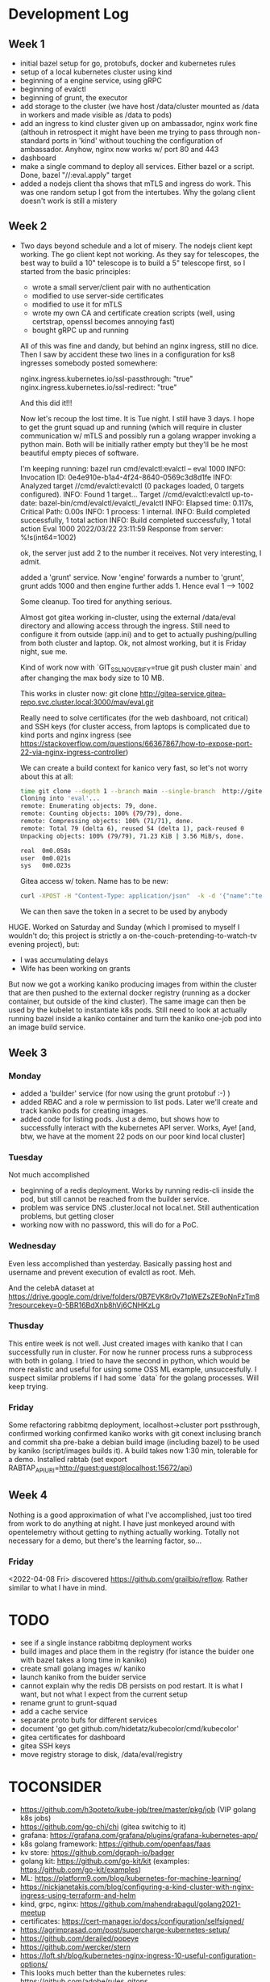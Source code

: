 * Development Log
** Week 1
  - initial bazel setup for go, protobufs, docker and kubernetes rules
  - setup of a local kubernetes cluster using kind
  - beginning of a engine service, using gRPC
  - beginning of evalctl
  - beginning of grunt, the executor
  - add storage to the cluster (we have
    host /data/cluster
    mounted as /data in workers and
    made visible as /data to pods)
  - add an ingress to kind cluster
    given up on ambassador, nginx work fine (althouh in retrospect it might have been me
    trying to pass through non-standard ports in 'kind' without touching the configuration
    of ambassador. Anyhow, nginx now works w/ port 80 and 443
  - dashboard
  - make a single command to deploy all services. Either bazel or a script. Done, bazel "//:eval.apply" target
  - added a nodejs client tha shows that mTLS and ingress do work. This was one random setup I got from the
    intertubes. Why the golang client doesn't work is still a mistery

** Week 2
  - Two days beyond schedule and a lot of misery. The nodejs client kept working. The go client kept not working.
    As they say for telescopes, the best way to build a 10" telescope is to build a 5" telescope first, so I started from the basic principles:
    - wrote a small server/client pair with no authentication
    - modified to use server-side certificates
    - modified to use it for mTLS
    - wrote my own CA and certificate creation scripts (well, using certstrap, openssl becomes annoying fast)
    - bought gRPC up and running
    All of this was fine and dandy, but behind an nginx ingress, still no dice. Then I saw by accident these two lines in
    a configuration for ks8 ingresses somebody posted somewhere:

    nginx.ingress.kubernetes.io/ssl-passthrough: "true"
    nginx.ingress.kubernetes.io/ssl-redirect: "true"

    And this did it!!!

    Now let's recoup the lost time. It is Tue night. I still have 3 days. I hope to get the grunt squad up and running (which will require
    in cluster communication w/ mTLS and possibly run a golang wrapper invoking a python main. Both will be initially rather empty but they'll be
    he most beautiful empty pieces of software.

    I'm keeping running:
    bazel run cmd/evalctl:evalctl  -- eval 1000
    INFO: Invocation ID: 0e4e910e-b1a4-4f24-8640-0569c3d8d1fe
    INFO: Analyzed target //cmd/evalctl:evalctl (0 packages loaded, 0 targets configured).
    INFO: Found 1 target...
    Target //cmd/evalctl:evalctl up-to-date:
      bazel-bin/cmd/evalctl/evalctl_/evalctl
    INFO: Elapsed time: 0.117s, Critical Path: 0.00s
    INFO: 1 process: 1 internal.
    INFO: Build completed successfully, 1 total action
    INFO: Build completed successfully, 1 total action
    Eval 1000
    2022/03/22 23:11:59 Response from server: %!s(int64=1002)

    ok, the server just add 2 to the number it receives. Not very interesting, I admit.

    added a 'grunt' service. Now 'engine' forwards a number to
    'grunt', grunt adds 1000 and then engine further adds 1. Hence
    eval 1 --> 1002

    Some cleanup. Too tired for anything serious.

    Almost got gitea working in-cluster, using the external /data/eval
    directory and allowing access through the ingress. Still need to
    configure it from outside (app.ini) and to get to actually
    pushing/pulling from both cluster and laptop. Ok, not almost
    working, but it is Friday night, sue me.

    Kind of work now with `GIT_SSL_NO_VERIFY=true  git push cluster
    main` and after changing the max body size to 10 MB.

    This works in cluster now:
    git clone  http://gitea-service.gitea-repo.svc.cluster.local:3000/mav/eval.git

    Really need to solve certificates (for the web dashboard, not
    critical) and SSH keys (for cluster access, from laptops is
    complicated due to kind ports and nginx ingress (see
    https://stackoverflow.com/questions/66367867/how-to-expose-port-22-via-nginx-ingress-controller)

    We can create a build context for kanico very fast, so let's not
    worry about this at all:
    #+begin_src sh
      time git clone --depth 1 --branch main --single-branch  http://gitea-service.gitea-repo.svc.cluster.local:3000/mav/eval.git
      Cloning into 'eval'...
      remote: Enumerating objects: 79, done.
      remote: Counting objects: 100% (79/79), done.
      remote: Compressing objects: 100% (71/71), done.
      remote: Total 79 (delta 6), reused 54 (delta 1), pack-reused 0
      Unpacking objects: 100% (79/79), 71.23 KiB | 3.56 MiB/s, done.

      real	0m0.058s
      user	0m0.021s
      sys	0m0.023s
    #+end_src

    Gitea access w/ token. Name has to be new:
    #+begin_src sh
      curl -XPOST -H "Content-Type: application/json"  -k -d '{"name":"test2"}' -u mav https://gitea.eval.net/api/v1/users/mav/tokens
    #+end_src
    We can then save the token in a secret to be used by anybody

HUGE. Worked on Saturday and Sunday (which I promised to myself I
wouldn't do; this project is strictly
a on-the-couch-pretending-to-watch-tv evening project), but:
- I was accumulating delays
- Wife has been working on grants
But now we got a working kaniko producing images from within the
cluster that are then pushed to the external docker registry (running
as a docker container, but outside of the kind cluster). The same
image can then be used by the kubelet to instantiate k8s pods.
Still need to look at actually running bazel inside a kaniko container
and turn the kaniko one-job pod into an image build service.

** Week 3
*** Monday
- added a 'builder' service (for now using the grunt protobuf :-) )
- added RBAC and a role w permission to list pods. Later we'll create
  and track kaniko pods for creating images.
- added code for listing pods. Just a demo, but shows how to
  successfully interact with the kubernetes API server. Works, Aye!
  [and, btw, we have at the moment 22 pods on our poor kind local
  cluster]
*** Tuesday
Not much accomplished
- beginning of a redis deployment. Works by running redis-cli inside
  the pod, but still cannot be reached from the builder service.
- problem was service DNS .cluster.local not local.net. Still
  authentication problems, but getting closer
- working now with no password, this will do for a PoC.
*** Wednesday
Even less accomplished than yesterday. Basically passing host and
username and prevent execution of evalctl as root. Meh.

And the celebA dataset at
https://drive.google.com/drive/folders/0B7EVK8r0v71pWEZsZE9oNnFzTm8?resourcekey=0-5BR16BdXnb8hVj6CNHKzLg

*** Thusday
This entire week is not well. Just created images with kaniko that I
can successfully run in cluster. For now he runner process runs a
subprocess with both in golang. I tried to  have the second in python,
which would be more realistic and useful for using some OSS ML
example, unsuccesfully. I suspect similar problems if I had some
`data` for the golang processes. Will keep trying.

*** Friday
Some refactoring
rabbitmq deployment, localhost->cluster port pssthrough, confirmed working
confirmed kaniko works with git conext inclusing branch and commit sha
pre-bake a debian build image (including bazel) to be used by kaniko
(script/images builds it). A build takes now 1:30 min, tolerable for a demo.
Installed rabtab (set export
RABTAP_APIURI=http://guest:guest@localhost:15672/api)
** Week 4
Nothing is a good approximation of what I've accomplished, just too
tired from work to do anything at night.
I have just monkeyed around with opentelemetry without getting to
nything actually working. Totally not necessary for a demo, but
there's the learning factor, so...

*** Friday
<2022-04-08 Fri> discovered https://github.com/grailbio/reflow. Rather
similar to what I have in mind.

* TODO
  - see if a single instance rabbitmq deployment works
  - build images and place them in the registry (for istance the
    buider one with bazel takes a long time in kaniko)
  - create small golang images w/ kaniko
  - launch kaniko from the buider service
  - cannot explain why the redis DB persists on pod restart. It is
    what I want, but not what I expect from the current setup
  - rename grunt to grunt-squad
  - add a cache service
  - separate proto bufs for different services
  - document 'go get github.com/hidetatz/kubecolor/cmd/kubecolor'
  - gitea certificates for dashboard
  - gitea SSH keys
  - move registry storage to disk, /data/eval/registry

* TOCONSIDER
  - https://github.com/h3poteto/kube-job/tree/master/pkg/job (VIP golang k8s jobs)
  - https://github.com/go-chi/chi (gitea switchig to it)
  - grafana: https://grafana.com/grafana/plugins/grafana-kubernetes-app/
  - k8s golang framework: https://github.com/openfaas/faas
  - kv store: https://github.com/dgraph-io/badger
  - golang kit: https://github.com/go-kit/kit (examples: https://github.com/go-kit/examples)
  - ML: https://platform9.com/blog/kubernetes-for-machine-learning/
  - https://nickjanetakis.com/blog/configuring-a-kind-cluster-with-nginx-ingress-using-terraform-and-helm
  - kind, grpc, nginx: https://github.com/mahendrabagul/golang2021-meetup
  - certificates: https://cert-manager.io/docs/configuration/selfsigned/
  - https://agrimprasad.com/post/supercharge-kubernetes-setup/
  - https://github.com/derailed/popeye
  - https://github.com/wercker/stern
  - https://loft.sh/blog/kubernetes-nginx-ingress-10-useful-configuration-options/
  - This looks much better than the kubernetes rules: https://github.com/adobe/rules_gitops
  - https://blog.pilosus.org/posts/2019/05/26/k8s-ingress-troubleshooting/
  - https://ddcode.net/2019/06/30/bring-in-grpc-ca-based-tls-certificate-authentication/
  - https://go.dev/src/crypto/tls/generate_cert.go#L126
  - credential creation: https://youngkin.github.io/post/gohttpsclientserver/
  - mTLS https://www.handracs.info/blog/grpcmtlsgo/
  - https://docs.buf.build/lint/usage
  - https://github.com/taskctl/taskctl/blob/master/cmd/taskctl/graph.go
  - https://github.com/maxcnunes/gaper/blob/master/runner.go
  - https://github.com/go-gilbert/gilbert
  - https://github.com/goyek/goyek
  - https://github.com/vectaport/flowgraph
  - https://github.com/chrislusf/gleam
  - https://github.com/andy2046/failured
  - https://github.com/go-kratos/kratos
  - https://github.com/sagikazarmark/modern-go-application
  - https://stackoverflow.com/questions/66367867/how-to-expose-port-22-via-nginx-ingress-controller
  - https://github.com/sdboyer/gogl
  - https://github.com/vardius/go-api-boilerplate
  - https://pygop.readthedocs.io/en/latest/tutorials/mini-celebA-example.html
  - https://yanzhaowu.me/GTDLBench/datasets/celeba_dataset/
  - https://goodboychan.github.io/python/coursera/tensorflow_probability/icl/2021/09/14/03-Variational-AutoEncoder-Celeb-A.html
  - https://arxiv.org/pdf/2008.05248.pdf
  - https://www.ics.uci.edu/~cs223/papers/cidr07p15.pdf
  - https://www.linkedin.com/pulse/micro-services-architecture-long-running-processes-nethaji-chapala/https://www.linkedin.com/pulse/micro-services-architecture-long-running-processes-nethaji-chapala/
  - https://medium.com/@dean15198/long-running-tasks-in-microservices-architecture-568c204da75e
  - https://docs.firstdecode.com/microservices-architecture-style/asynchronous-microservices/
    - https://github.com/go-kit/examples/blob/master/addsvc/cmd/addcli/addcli.go
    - https://www.youtube.com/watch?v=Z_yD7YPL2oE
    - https://github.com/apssouza22/grpc-production-go/blob/master/server/server.go
    - https://zipkin.io/
    - https://github.com/AleksK1NG/Go-gRPC-RabbitMQ-microservice
    - https://github.com/alenkacz/cert-manager-verifier
** Backend Services
- https://github.com/lileio/lile
- https://github.com/tokopedia/gripmock
- https://github.com/ThreeDotsLabs/watermill
- https://github.com/fieldryand/goflow VIP
- https://github.com/opencord/voltha-lib-go/blob/master/pkg/grpc/server.go
  VIP lot of separate libraries in voltha-lib
- https://github.com/digota/digota full production ready service
  (ecommerce, but stil there should be good stuff)
- https://github.com/C2FO/vfs
- https://github.com/parsyl/parquet
- https://github.com/joomcode/errorx
*** Framework / Starting kits
- https://github.com/mikestefanello/pagoda
- https://github.com/zeromicro/go-zero
*** Caching
- https://github.com/eko/gocache
- https://github.com/dgraph-io/ristretto
** Frontend / UI
- https://www.digitalocean.com/community/tutorials/how-to-build-an-infinite-scroll-image-gallery-with-react-css-grid-and-unsplash
- https://www.youtube.com/watch?v=hahZGMIhqkY
- https://bulma.io/documentation/elements/title/

** Recommended Projects to learn from
- https://github.com/golang/groupcache
- https://github.com/mattermost/mattermost-server
- https://github.com/dgraph-io/dgraph
